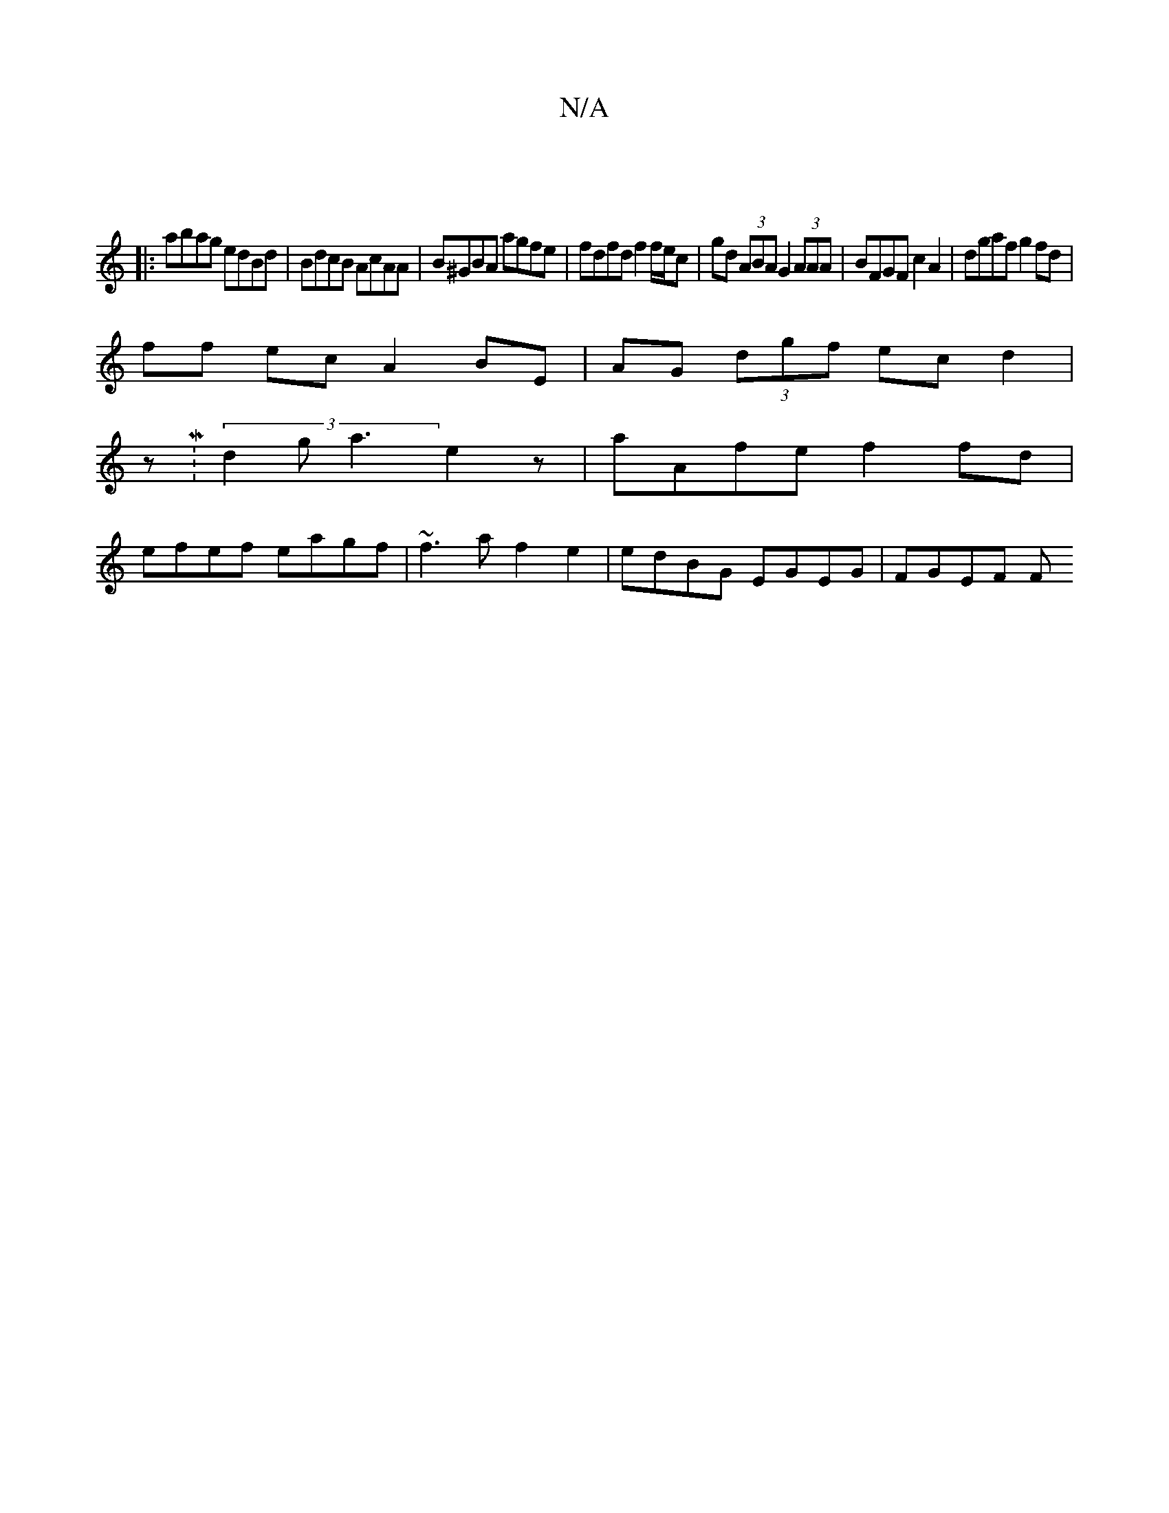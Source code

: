 X:1
T:N/A
M:4/4
R:N/A
K:Cmajor
|
|:abag edBd|BdcB AcAA | B^GBA agfe | fdfd f2 f/e/c|gd (3ABA G2 (3AAA|BFGF c2 A2 | dgaf g2 fd |
ff ec A2 BE | AG (3dgf ec d2|
zM:(3d2g a3 e2 z | aAfe f2 fd|
efef eagf|~f3 a f2 e2 | edBG EGEG | FGEF F